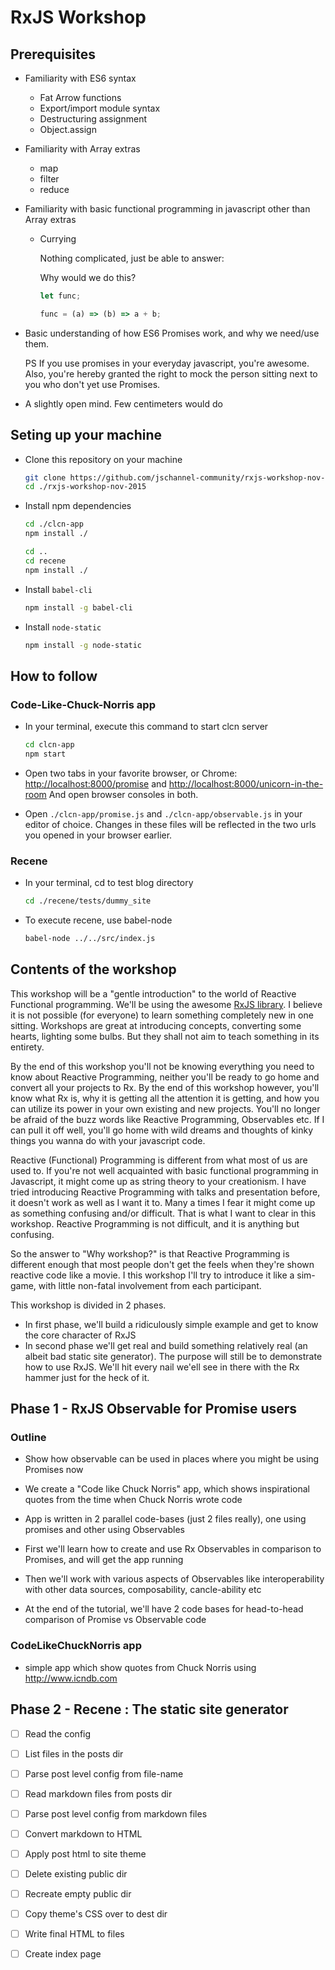 * RxJS Workshop
** Prerequisites

- Familiarity with ES6 syntax
  - Fat Arrow functions
  - Export/import module syntax
  - Destructuring assignment
  - Object.assign

- Familiarity with Array extras
  - map
  - filter
  - reduce

- Familiarity with basic functional programming in javascript other than Array extras
  - Currying

    Nothing complicated, just be able to answer:

    Why would we do this?

    #+begin_src javascript
    let func;

    func = (a) => (b) => a + b;
    #+end_src

- Basic understanding of how ES6 Promises work, and why we need/use them.

  PS If you use promises in your everyday javascript, you're awesome. Also, you're hereby granted the right to mock the person sitting next to you who don't yet use Promises.

- A slightly open mind. Few centimeters would do


** Seting up your machine
- Clone this repository on your machine

  #+begin_src bash
  git clone https://github.com/jschannel-community/rxjs-workshop-nov-2015
  cd ./rxjs-workshop-nov-2015
  #+end_src

- Install npm dependencies

  #+begin_src bash
  cd ./clcn-app
  npm install ./

  cd ..
  cd recene
  npm install ./
  #+end_src

- Install ~babel-cli~

  #+begin_src bash
  npm install -g babel-cli
  #+end_src

- Install ~node-static~

  #+begin_src bash
  npm install -g node-static
  #+end_src

** How to follow

*** Code-Like-Chuck-Norris app
- In your terminal, execute this command to start clcn server

  #+begin_src bash
  cd clcn-app
  npm start
  #+end_src

- Open two tabs in your favorite browser, or Chrome: http://localhost:8000/promise and http://localhost:8000/unicorn-in-the-room
  And open browser consoles in both.

- Open ~./clcn-app/promise.js~ and ~./clcn-app/observable.js~ in your editor of choice. Changes in these files will be reflected in the two urls you opened in your browser earlier.

*** Recene
- In your terminal, cd to test blog directory

  #+begin_src bash
  cd ./recene/tests/dummy_site
  #+end_src

- To execute recene, use babel-node

  #+begin_src bash
  babel-node ../../src/index.js
  #+end_src

** Contents of the workshop

This workshop will be a "gentle introduction" to the world of Reactive Functional programming. We'll be using the awesome [[https://github.com/Reactive-Extensions/RxJS/][RxJS library]]. I believe it is not possible (for everyone) to learn something completely new in one sitting. Workshops are great at introducing concepts, converting some hearts, lighting some bulbs. But they shall not aim to teach something in its entirety.

By the end of this workshop you'll not be knowing everything you need to know about Reactive Programming, neither you'll be ready to go home and convert all your projects to Rx. By the end of this workshop however, you'll know what Rx is, why it is getting all the attention it is getting, and how you can utilize its power in your own existing and new projects. You'll no longer be afraid of the buzz words like Reactive Programming, Observables etc. If I can pull it off well, you'll go home with wild dreams and thoughts of kinky things you wanna do with your javascript code.

Reactive (Functional) Programming is different from what most of us are used to. If you're not well acquainted with basic functional programming in Javascript, it might come up as string theory to your creationism. I have tried introducing Reactive Programming with talks and presentation before, it doesn't work as well as I want it to. Many a times I fear it might come up as something confusing and/or difficult. That is what I want to clear in this workshop. Reactive Programming is not difficult, and it is anything but confusing.

So the answer to "Why workshop?" is that Reactive Programming is different enough that most people don't get the feels when they're shown reactive code like a movie. I this workshop I'll try to introduce it like a sim-game, with little non-fatal involvement from each participant.

This workshop is divided in 2 phases.
- In first phase, we'll build a ridiculously simple example and get to know the core character of RxJS
- In second phase we'll get real and build something relatively real (an albeit bad static site generator). The purpose will still be to demonstrate how to use RxJS. We'll hit every nail we'ell see in there with the Rx hammer just for the heck of it.

** Phase 1 - RxJS Observable for Promise users

*** Outline

- Show how observable can be used in places where you might be using Promises now

- We create a "Code like Chuck Norris" app, which shows inspirational quotes from the time when Chuck Norris wrote code

- App is written in 2 parallel code-bases (just 2 files really), one using promises and other using Observables

- First we'll learn how to create and use Rx Observables in comparison to Promises, and will get the app running

- Then we'll work with various aspects of Observables like interoperability with other data sources, composability, cancle-ability etc

- At the end of the tutorial, we'll have 2 code bases for head-to-head comparison of Promise vs Observable code

*** CodeLikeChuckNorris app

 - simple app which show quotes from Chuck Norris using http://www.icndb.com

** Phase 2 - Recene : The static site generator

- [ ] Read the config

- [ ] List files in the posts dir

- [ ] Parse post level config from file-name

- [ ] Read markdown files from posts dir

- [ ] Parse post level config from markdown files

- [ ] Convert markdown to HTML

- [ ] Apply post html to site theme

- [ ] Delete existing public dir

- [ ] Recreate empty public dir

- [ ] Copy theme's CSS over to dest dir

- [ ] Write final HTML to files

- [ ] Create index page
